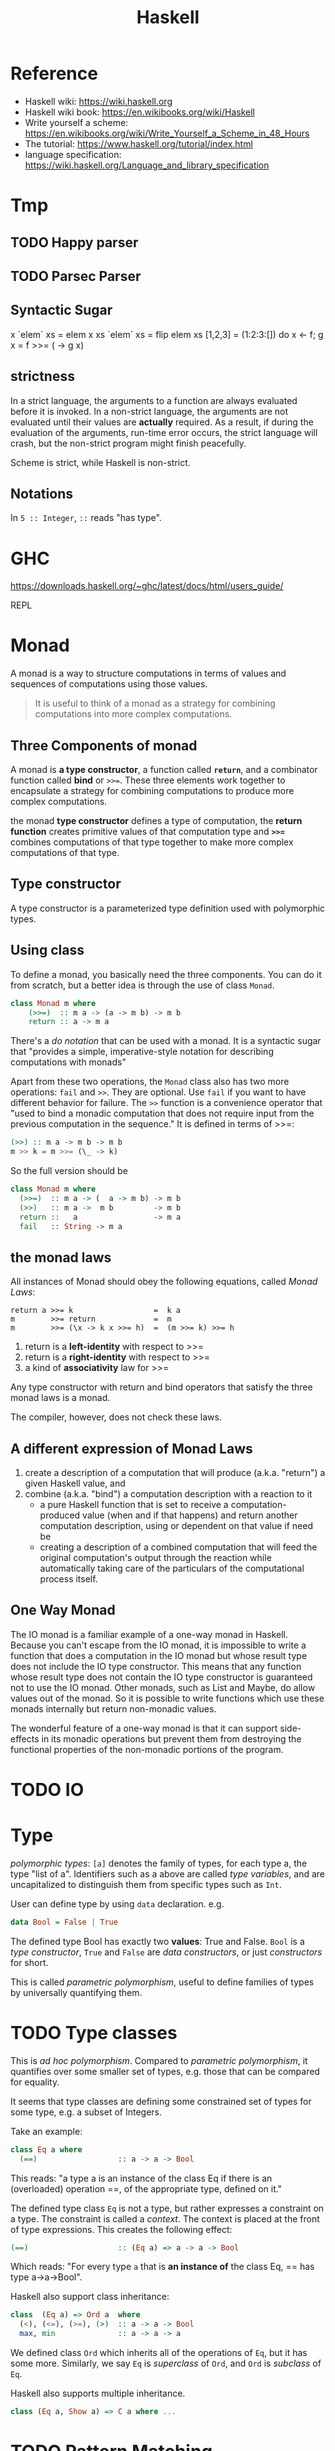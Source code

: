 #+TITLE: Haskell

* Reference
- Haskell wiki: https://wiki.haskell.org
- Haskell wiki book: https://en.wikibooks.org/wiki/Haskell
- Write yourself a scheme: https://en.wikibooks.org/wiki/Write_Yourself_a_Scheme_in_48_Hours
- The tutorial: https://www.haskell.org/tutorial/index.html
- language specification: https://wiki.haskell.org/Language_and_library_specification

* Tmp
** TODO Happy parser
** TODO Parsec Parser
** Syntactic Sugar
#+begin_example haskell
x `elem` xs = elem x xs
`elem` xs = flip elem xs
[1,2,3] = (1:2:3:[])
do x <- f; g x = f >>= (\x -> g x)
#+end_example

** strictness
In a strict language, the arguments to a function are always evaluated
before it is invoked.  In a non-strict language, the arguments are not
evaluated until their values are *actually* required.  As a result, if
during the evaluation of the arguments, run-time error occurs, the
strict language will crash, but the non-strict program might finish
peacefully.

Scheme is strict, while Haskell is non-strict.
** Notations
In =5 :: Integer=, =::= reads "has type".

* GHC

https://downloads.haskell.org/~ghc/latest/docs/html/users_guide/

REPL

* Monad

A monad is a way to structure computations in terms of values and
sequences of computations using those values.

#+begin_quote
It is useful to think of a monad as a strategy for combining
computations into more complex computations.
#+end_quote

** Three Components of monad
A monad is *a type constructor*, a function called *=return=*, and a
combinator function called *bind* or ~>>=~. These three elements work
together to encapsulate a strategy for combining computations to
produce more complex computations.

the monad *type constructor* defines a type of computation, the
*return function* creates primitive values of that computation type
and *~>>=~* combines computations of that type together to make more
complex computations of that type.

** Type constructor
A type constructor is a parameterized type definition used with
polymorphic types.

** Using class
To define a monad, you basically need the three components. You can do
it from scratch, but a better idea is through the use of class
=Monad=.

#+begin_src haskell
class Monad m where
    (>>=)  :: m a -> (a -> m b) -> m b
    return :: a -> m a
#+end_src

There's a /do notation/ that can be used with a monad. It is a
syntactic sugar that "provides a simple, imperative-style notation for
describing computations with monads"

Apart from these two operations, the =Monad= class also has two more
operations: =fail= and =>>=. They are optional. Use =fail= if you want
to have different behavior for failure. The =>>= function is a
convenience operator that "used to bind a monadic computation that
does not require input from the previous computation in the sequence."
It is defined in terms of >>=:

#+begin_src haskell
  (>>) :: m a -> m b -> m b
  m >> k = m >>= (\_ -> k)
#+end_src

So the full version should be
#+begin_src haskell
  class Monad m where
    (>>=)  :: m a -> (  a -> m b) -> m b
    (>>)   :: m a ->  m b         -> m b
    return ::   a                 -> m a
    fail   :: String -> m a
#+end_src



** the monad laws
All instances of Monad should obey the following equations, called
/Monad Laws/:

#+begin_example
return a >>= k                  =  k a
m        >>= return             =  m
m        >>= (\x -> k x >>= h)  =  (m >>= k) >>= h
#+end_example

1. return is a *left-identity* with respect to >>=
2. return is a *right-identity* with respect to >>=
3. a kind of *associativity* law for >>=

Any type constructor with return and bind operators that satisfy the
three monad laws is a monad.

The compiler, however, does not check these laws.

** A different expression of Monad Laws
1. create a description of a computation that will produce
   (a.k.a. "return") a given Haskell value, and
2. combine (a.k.a. "bind") a computation description with a reaction
   to it
   - a pure Haskell function that is set to receive a
     computation-produced value (when and if that happens) and return
     another computation description, using or dependent on that value
     if need be
   - creating a description of a combined computation that will feed
     the original computation's output through the reaction while
     automatically taking care of the particulars of the computational
     process itself.


** One Way Monad
The IO monad is a familiar example of a one-way monad in
Haskell. Because you can't escape from the IO monad, it is impossible
to write a function that does a computation in the IO monad but whose
result type does not include the IO type constructor. This means that
any function whose result type does not contain the IO type
constructor is guaranteed not to use the IO monad. Other monads, such
as List and Maybe, do allow values out of the monad. So it is possible
to write functions which use these monads internally but return
non-monadic values.

The wonderful feature of a one-way monad is that it can support
side-effects in its monadic operations but prevent them from
destroying the functional properties of the non-monadic portions of
the program.

* TODO IO


* Type
/polymorphic types/: =[a]= denotes the family of types, for each type
a, the type "list of a". Identifiers such as a above are called /type
variables/, and are uncapitalized to distinguish them from specific
types such as =Int=.

User can define type by using =data= declaration. e.g.

#+begin_src haskell
  data Bool = False | True
#+end_src

The defined type Bool has exactly two *values*: True and False. =Bool=
is a /type constructor/, =True= and =False= are /data constructors/,
or just /constructors/ for short.

This is called /parametric polymorphism/, useful to define families of
types by universally quantifying them.

* TODO Type classes
This is /ad hoc polymorphism/. Compared to /parametric polymorphism/,
it quantifies over some smaller set of types, e.g. those that can be
compared for equality.

It seems that type classes are defining some constrained set of types
for some type, e.g. a subset of Integers.

Take an example:

#+begin_src haskell
  class Eq a where 
    (==)                  :: a -> a -> Bool
#+end_src

This reads: "a type a is an instance of the class Eq if there is an
(overloaded) operation ==, of the appropriate type, defined on it."

The defined type class =Eq= is not a type, but rather expresses a
constraint on a type. The constraint is called a /context/. The
context is placed at the front of type expressions. This creates the
following effect:

#+begin_src haskell
  (==)                    :: (Eq a) => a -> a -> Bool
#+end_src

Which reads: "For every type =a= that is *an instance of* the class
Eq, == has type a->a->Bool".

Haskell also support class inheritance:
#+begin_src haskell
class  (Eq a) => Ord a  where
  (<), (<=), (>=), (>)  :: a -> a -> Bool
  max, min              :: a -> a -> a
#+end_src

We defined class =Ord= which inherits all of the operations of =Eq=,
but it has some more. Similarly, we say =Eq= is /superclass/ of =Ord=,
and =Ord= is /subclass/ of =Eq=.

Haskell also supports multiple inheritance.
#+begin_src haskell
class (Eq a, Show a) => C a where ...
#+end_src

* TODO Pattern Matching


* TODO Cabal

https://www.haskell.org/cabal/

Package management.



* TODO Learn Haskell

** TODO Typeclasses of Haskell comparing to C++
http://www.michaelburge.us/2017/10/15/haskell-typeclasses-vs-cpp-classes.html

